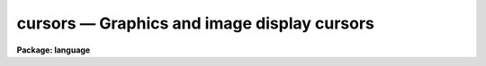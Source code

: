 .. _cursors:

cursors — Graphics and image display cursors
============================================

**Package: language**

.. raw:: html

  <H3>Name</H3>
  <! BeginSection: 'NAME'>
  <UL>
  cursors -- cursor control for graphics and image display devices
  <P>
  </UL>
  <! EndSection:   'NAME'>
  <H3>1. introduction</H3>
  <! BeginSection: 'Introduction'>
  <UL>
  <P>
      In IRAF, all cursor input is via the graphics cursor interface in the CL.
  The CL supports two types of cursors, the graphics cursor and the image
  display cursor, represented in the CL by the two parameter datatypes <I>gcur</I>
  and <I>imcur</I>.  To read either cursor from a task, the programmer declares
  one of the parameters of their task to be of type gcur or imcur, and then
  reads the value of the parameter.  The act of reading a cursor type parameter
  causes the physical device cursor to be read.  To make it possible for the
  user to read either cursor at any time, the CL provides two predefined global
  parameters also called <I>gcur</I> and <I>imcur</I> (or to be more precise,
  "<TT>cl.gcur</TT>" and "<TT>cl.imcur</TT>", since both parameters are local parameters of the
  <I>cl</I> task).
  <P>
  Since the graphics cursors are interfaced as CL parameters, a cursor read is
  implied whenever a cursor type parameter is referenced in a CL expression.
  The simplest way to read a cursor is to use the "<TT>inspect</TT>" statement to print
  the value of the parameter, as in the following example.  Exactly the same
  thing happens when a program like <I>implot</I> or <I>splot</I> reads the cursor.
  <P>
  <PRE>
  	cl&gt; = gcur
  	0.5005035 0.4980621 1 k 
  </PRE>
  <P>
  More complex accesses are occasionally useful, e.g.:
  <P>
  	cl&gt; print (gcur, &gt; "<TT>curpos</TT>")
  <P>
  writes the cursor value into a file, and
  <P>
  	cl&gt; = fscan (gcur, x, y)
  <P>
  leaves the X and Y coordinates of the cursor in parameters X and Y.
  <P>
  A cursor read returns a string value, as can be seen in the above example.
  The fields of the cursor value string are (from the left) the X and Y position
  of the cursor in world coordinates, the number of the world coordinate system
  to which the coordinates refer, and the key value, or character typed to
  terminate the cursor read.  If the key is a colon ("<TT>:</TT>"), a fourth field
  will be added, namely a character string entered by the user after typing the
  colon key.  This feature is useful for passing arbitrary commands to programs
  via the cursor interface.
  <P>
  A cursor read is not instantaneous.  A cursor read is initiated by reading a
  cursor type parameter, and terminated by typing any lower case or
  non-alphanumeric character on the keyboard.  The keyboard is used to
  terminate cursor reads from the image display as well as from a graphics
  terminal.  While the cursor read is in progress, i.e., while the CL is
  waiting for a key to be typed on the terminal, the CL is said to be in
  <I>cursor mode</I>.  Cursor mode reserves all of the upper case characters
  and digits for cursor mode commands.  Since the cursor mode commands are
  intercepted by cursor mode, they do not terminate a cursor read and are never
  seen by the program reading the cursor.
  <P>
  The cursor mode commands are the major topic of discussion in the remainder
  of this document.  In brief, the cursor mode commands are used to zoom in
  on some portion of the graphics frame (e.g., to get a more accurate cursor
  position measurement), to roam about at high magnification, to replot the frame,
  to make a hardcopy on a batch plotter device, to save or restore the frame in
  a file, and so on.  In reading the rest of this document, take care not to get
  lost in the complexities of cursor mode, forgetting the essential simplicity
  of the cursor interface, namely that we are reading the cursor and returning
  the cursor coordinates to the caller.
  <P>
  In the remainder of this document the discussion will focus on the graphics
  cursor to minimize confusion.  The same interface is however used to access
  both types of cursor, hence the discussion is relevant for the image display
  interface as well.
  <P>
  </UL>
  <! EndSection:   'Introduction'>
  <H3>2. overview</H3>
  <! BeginSection: 'Overview'>
  <UL>
  </UL>
  <! EndSection:   'Overview'>
  <H3>2.1 invoking cursor mode</H3>
  <! BeginSection: 'Invoking Cursor Mode'>
  <UL>
  <P>
      Many IRAF tasks produce a plot of some sort and then bring up a graphics
  cursor (e.g. a crosshair) and automatically leave the terminal in cursor mode.
  Alternatively, the user can invoke cursor mode from the CL by typing:
  <P>
  	cl&gt; = gcur
  <P>
  If the CL environment variable <B>cminit</B> is defined when
  cursor mode is first entered, the string value will be interpreted as
  a cursor mode command and used for initialization.  For example, to
  speed up drawing time you could set text quality to low and the
  graphics resolution to 200 points in X and 100 points in Y by adding
  the following <B>set</B> declaration to one's "<TT>login.cl</TT>" file:
  <P>
  	set cminit = "<TT>xres=200; yres=150; txqual=low</TT>"
  <P>
  An additional environment variable is provided for applications which generate
  very complex plots.  There is a fixed upper limit on the size of the cursor
  mode frame buffer, used to retain all the graphics instructions used to
  generate a plot.  If the buffer overflows the plot will come out correctly
  the first time, but part of the instructions used to generate the plot will be
  discarded, hence it will not be possible to regenerate the full plot in cursor
  mode.  If this happens the size of the cursor mode frame buffer may be
  increased, e.g.,
  <P>
  	set cmbuflen = 512000
  <P>
  would set the size of the frame buffer to 512K words, or 1 megabyte.
  This would be large enough to hold almost any plot.  A call to <B>gflush</B>
  may be required before the new buffer size takes effect.
  <P>
  </UL>
  <! EndSection:   'Invoking Cursor Mode'>
  <H3>2.2 cursor mode help</H3>
  <! BeginSection: 'Cursor Mode Help'>
  <UL>
  <P>
      While in cursor mode, help text may be obtained in at least two ways.
  Help on the cursor mode commands themselves, i.e. the topic of this
  document, is available with the command "<TT>:.help</TT>" or just "<TT>:.</TT>".  By convention
  help on an application task running cursor mode, e.g. <B>implot</B>, is 
  available with the command "<TT>?</TT>".  All interactive IRAF graphics tasks are
  required to respond to the ? key with a summary of the keystrokes recognized
  by that task.
  <P>
  </UL>
  <! EndSection:   'Cursor Mode Help'>
  <H3>2.3 cursor mode commands and options</H3>
  <! BeginSection: 'Cursor Mode Commands and Options'>
  <UL>
  <P>
      While in cursor mode, whether invoked by an IRAF task or interactively
  via the command "<TT>=gcur</TT>", three classes of commands are available.
  First, single, upper-case letters take actions such as roaming and zooming,
  redrawing axes after a zoom, and prompting for text annotation.
  Second, cursor mode options and more complicated commands may be entered
  after a "<TT>:.</TT>", for example sending a screen snapshot to a hardcopy plotter
  and changing text quality and orientation.  Third, all other commands,
  namely the lower case letters and most non-alphanumeric characters,
  are interpreted by the controlling task and will terminate a cursor read.
  Thus, if any keystroke is entered that is not shown below or handled by
  the governing application program, cursor mode exits and the keystroke and
  cursor coordinates are reported.
  <P>
  Minimum match abbreviations are permitted for the cursor mode "<TT>:.</TT>"
  command names.  Multiple commands may be given on one line, delimited by
  semicolons.
  <P>
  The following upper-case commands are interpreted by the graphics system
  and may therefore be entered from the keyboard either in task mode or from
  "<TT>=gcur</TT>" (this is the same help panel you get from cursor mode by
  typing "<TT>:.help</TT>"):
  <P>
  <PRE>
      A 			draw and label the axes of current viewport
      B			backup over last instruction in frame buffer
      C			print the cursor position
      D 			draw a line by marking the endpoints
      E			expand plot by setting window corners
      F			set fast cursor (for HJKL)
      H			step cursor left
      J			step cursor down
      K			step cursor up
      L			step cursor right
      M			move point under cursor to center of screen
      P			zoom out (restore previous expansion)
      R			redraw the screen
      T 			draw a text string
      U 			undo last frame buffer edit
      V			set slow cursor (for HJKL)
      W 			select WCS at current position of cursor
      X			zoom in, X only
      Y			zoom in, Y only
      Z			zoom in, both X and Y
      &lt;			set lower limit of plot to the cursor y value
      &gt;			set upper limit of plot to the cursor y value
      \ 			escape next character
      :			set cursor mode options
      :!			send a command to the host system
      =			short for ":.snap"
      0			reset and redraw
     1-9			roam
  </PRE>
  <P>
  If the character : is typed while in cursor mode the alpha cursor will appear
  at the bottom of the screen, allowing a command line to be entered.  Command
  lines which begin with a period, e.g., "<TT>:.</TT>" are interpreted by the graphics
  system; any other command will terminate the cursor read.  If not running an
  IRAF task which interprets that other command, cursor mode will be
  terminated and the cursor value reported.
  <P>
  <PRE>
      :.axes[+-]		    draw axes of viewport whenever screen is redrawn
      :.case[+-]		    enable case sensitivity for keystrokes
      :.clear		    clear alpha memory (e.g, this text)
      :.cursor n		    select cursor
      :.gflush		    flush plotter output
      :.help		    print help text for cursor mode
      :.init		    initialize the graphics system
      :.markcur[+-]	    mark cursor position after each cursor read
      :.off [keys]	    disable selected cursor mode keys
      :.on [keys]		    enable selected cursor mode keys
      :.page[+-]		    enable screen clear before printing help text
      :.read file		    fill frame buffer from a file
      :.show		    print cursor mode and graphics kernel status
      :.snap [device]	    make hardcopy of graphics display
      :.txqual qual	    set character generator quality (normal,l,m,h)
      :.txset format	    set text drawing parameters (size,up,hj,vj,etc)
      :.xres=value	    set X resolution (stdgraph only)
      :.yres=value	    set Y resolution (stdgraph only)
      :.viewport x1 x2 y1 y2  set workstation viewport in world coordinates
      :.write[!][+] file	    save frame buffer in a spool file
      :.zero		    reset viewport and redraw frame
  </PRE>
  <P>
  </UL>
  <! EndSection:   'Cursor Mode Commands and Options'>
  <H3>3. advanced usage</H3>
  <! BeginSection: 'Advanced Usage'>
  <UL>
  </UL>
  <! EndSection:   'Advanced Usage'>
  <H3>3.1 the frame buffer</H3>
  <! BeginSection: 'The Frame Buffer'>
  <UL>
      
      The concept of the <I>frame buffer</I> is essential to an understanding of
  cursor mode.  IRAF tasks output all graphics in the form of GKI 
  metacode instructions.  These instructions may be stored in a file if
  desired, or, if the task is run from the CL, they will usually be 
  stored automatically in the frame buffer.  This is a large storage area internal
  to the CL process, and is transparent to the user.  What is important is
  that after producing a plot on the screen, all or part of the information
  in the plot is still present in the frame buffer.  That means that it is
  possible to enter an interactive session with the plot, whether as a part of
  the task that produced the plot in the first place or after the task
  exits by typing "<TT>=gcur</TT>" from the CL.
  <P>
  If one wishes to recall the last plot after the task which created it has
  exited, and the screen has since been cleared, the plot will still be in
  the frame buffer and can be redrawn by entering cursor mode and typing 0
  (the digit zero).  If the desired plot was not the last one plotted,
  hence is no longer in the frame buffer, it can still be recalled if it
  was saved earlier in a metacode file on disk.  The command "<TT>:.read fname</TT>"
  will refill the frame buffer from file "<TT>fname</TT>", and redraw the plot.
  <P>
  All graphics instructions output since the last time the device screen was
  cleared reside in the frame buffer unless there is an extremely large amount
  of information in the plot, in which case only the last part of the plot
  will be saved (the frame buffer dynamically sizes itself to fit the frame,
  but there is a fixed upper limit on its size of about 100 Kb).
  <P>
  </UL>
  <! EndSection:   'The Frame Buffer'>
  <H3>3.2 filling and writing the frame buffer</H3>
  <! BeginSection: 'Filling and Writing the Frame Buffer'>
  <UL>
  <P>
      The graphics system will automatically clear the frame buffer whenever
  the screen is cleared when plotting.  For example, in a heavy interactive
  graphics session, the frame buffer will be filled and cleared many times,
  and at the end only the last screenfull will be left in the frame buffer.
  When reading a metacode file containing several frames with "<TT>:.read</TT>",
  all frames will be plotted in sequence, but only the last one will remain
  in the buffer when the sequence finishes.
  <P>
  Some tasks have application-specific functions that append to, rather than
  overwrite the frame buffer.  For example, the "<TT>j</TT>" function in <B>implot</B>
  plots another line from the image.  On the screen the previous data vectors
  are erased and the new ones drawn over.  However, if you then do a zoom or
  a reset screen, you will see EACH of the sets of data vectors drawn in
  succession (some people unfairly consider this to be a bug, but actually it
  is a highly desirable feature which we are justifiably proud of).  
  <P>
  The contents of the frame buffer may be written to a metacode file
  with "<TT>:.write file</TT>".  By default the frame buffer is appended to the
  file if it already exists.  If you wish to "<TT>clobber</TT>" an existing file,
  use "<TT>:.write! file</TT>".  Also by default, the frame that is written is what
  you currently see on the screen, i.e., if you have zoomed in on a feature
  only what you see on the screen will be saved.  To write the full frame
  (the one you would see if you first did a "<TT>0</TT>"), use "<TT>:.write+ file</TT>".
  To overwrite an existing metacode file in full-frame mode, use "<TT>:.write!+ file</TT>".
  <P>
  </UL>
  <! EndSection:   'Filling and Writing the Frame Buffer'>
  <H3>3.3 moving the cursor and modifying the display area</H3>
  <! BeginSection: 'Moving the Cursor and Modifying the Display Area'>
  <UL>
  <P>
      A number of special keystrokes are recognized for interactive
  display control.  These keystrokes may be used to redraw all or
  any portion of the spooled graphics; e.g., one may zoom in on
  a portion of the plot and then roam about on the plot at high
  magnification.  Since the spooled graphics vectors often contain
  more information than can be displayed at normal magnification, zooming
  in on a feature may bring out additional detail (the maximum resolution
  is 32768 points in either axis).  Increasing the magnification will
  increase the precision of a cursor read by the same factor.
  <P>
  If the graphics frame is a typical vector plot with drawn and labeled
  axes, magnifying a portion of the plot may cause the axes to be lost.
  If this is not what is desired a keystroke ("<TT>A</TT>") is provided to draw and label
  the axes of the displayed window.  The axes will be overplotted on the
  current display and will not be saved in the frame buffer, hence they
  will be lost when the frame is redrawn.  New axes may optionally be drawn
  every time the viewport changes after entry of the command "<TT>:.axes+</TT>".
  In cursor mode the viewport is the full display area of the output device,
  hence the tick mark labels of the drawn axes are drawn inside the viewport,
  on top of the data.
  <P>
  By default the cursor mode keystrokes are all upper case letters, reserving
  lower case for applications programs.  The terminal shift lock key may be
  used to simplify typing in lengthy interactive cursor mode sessions.
  Most of the upper-case commands involve moving the graphics cursor
  and/or re-displaying a different part of the plot.  Special keystrokes
  are provided for stepwise cursor motions to increase the speed of cursor
  setting on terminals that do not have fast cursor motions (e.g., the
  Retro-Graphics enhanced VT100).  These keystrokes will only work if the terminal
  you are using permits positioning of the cursor under software control.
  <P>
  The commands H, J, K, and L (upper case!) move the cursor left, down, up,
  and right (as in the VI text editor and in Forth/Camera graphics).
  The step size of each cursor motion can change in one of three ways.
  "<TT>F</TT>" increases the step size by a factor over the current step size each
  time it is used; "<TT>V</TT>" decreases it similarly.
  <P>
  In practice the F/V speed keys are rarely used because the cursor positioning
  algorithm will automatically adjust the step size as you move the cursor.
  A large step size is used to cross the screen, then the step size is
  automatically decreased as you get close to the desired feature.
  Some practice is required to become adept at this, but soon it becomes
  natural and fast.
  <P>
  Arrow keys, thumbwheels, etc., if present on a keyboard, may also be used
  for cursor motions.  However, moving the cursor this way does not
  automatically report the position to the graphics system, thus if the
  command "<TT>C</TT>" is given, you will not get a position report after each motion.  
  <P>
  The numeric keypad of the terminal (if it has one) is used to roam about
  when the zoom factor is greater than one.  A numeric key must be escaped
  to use it to exit cursor mode, i.e., if the applications program reading
  the cursor recognizes the digit characters as commands.
  The directional significance of the numeric keys in roam mode is obvious
  if the terminal has a keypad, and is illustrated below.
  <P>
  <P>
  <PRE>
  	7   8   9	135 090 045
  <P>
  	4   5   6	180 000 000
  <P>
  	1   2   3      -135 -90 -45
  </PRE>
  <P>
  <P>
  Even if the terminal has a keypad, it may not be possible to use it for
  roam on some terminals.  If the keypad does not work, the normal numeric
  keys at the top of the keyboard will, after a glance at the keypad to
  see which digit to use.
  <P>
  </UL>
  <! EndSection:   'Moving the Cursor and Modifying the Display Area'>
  <H3>3.4 reporting and marking the cursor position</H3>
  <! BeginSection: 'Reporting and Marking the Cursor Position'>
  <UL>
  <P>
      To print the current cursor position in world coordinates without
  exiting cursor mode use the <TT>`C'</TT> keystroke.
  <P>
  If the cursor mode option "<TT>:.markcur+</TT>" is set, the position of the cursor
  will be marked with a small plus sign when time cursor mode exits,
  returning the cursor position to the calling program.  This is useful
  when marking the positions of a large number of objects, to keep track
  of the objects already marked.  The cursor position will not be marked until
  cursor mode exits, i.e., no cursor mode command will cause the mark to be
  drawn.  The mark cursor option remains in effect until you explicitly turn
  it off with "<TT>:.markcur-</TT>" or by typing <I>gflush</I>.  The marks are drawn
  in the frame buffer, hence they will survive zoom and roam or screen reset
  (they can be erased with repeated B commands if desired).
  <P>
  Some plots have more than one world coordinate system (WCS, the third value
  in the cursor value string).  Suppose you are in cursor mode and the frame
  contains two separate plots, or there is only one plot but the lower x-axis
  is in Angstroms while the upper one is in inverse centimeters.  By default
  the graphics system will automatically select the WCS (viewport) closest to
  the position of the cursor, returning a cursor position in that coordinate
  system.  If this is not what is desired, move the cursor to a position
  that belongs unambiguously to one of the coordinate systems and type "<TT>W</TT>".
  Subsequent cursor reads will refer to the coordinate system you have
  specified, regardless of the position of the cursor on the screen.
  When the frame is cleared the WCS "<TT>lock</TT>" will be cleared as well.
  <P>
  </UL>
  <! EndSection:   'Reporting and Marking the Cursor Position'>
  <H3>3.5 annotating plots</H3>
  <! BeginSection: 'Annotating Plots'>
  <UL>
  <P>
      The "<TT>T</TT>" command will prompt you for a text string to be entered from the
  keyboard, followed by a RETURN.  The text will appear on the screen (and get
  stored in the frame buffer), normally located with its lower left corner at
  the current cursor position.  This command may be used in conjunction with
  the "<TT>D</TT>" command to draw a line from the text annotation to a feature of
  interest in the plot.  Notice that the text size is constant in cursor
  mode regardless of the current magnification.  In order that text entered
  with "<TT>T</TT>" will look as nearly the same as possible on a hardcopy snapshot
  as it does on the screen, you should set text quality to high.
  <P>
  Text attributes are controlled by two command options.  Use "<TT>:.txqual</TT>" to
  set text quality to "<TT>normal</TT>" (the default), "<TT>low</TT>", "<TT>medium</TT>", or "<TT>high</TT>".
  Low-quality text plots the fastest, high-quality the slowest.  On terminals
  with hardware text generation such as the Retro-Graphics Enhanced VT100,
  low-quality characters may always come out 
  upright, even if the whole text string's up-vector is not at 90 degrees.
  <P>
  Low-quality text sizes are also fixed on most devices, so in a hardcopy
  snapshot of a plot the text will not necessarily look the same as it did
  on the screen (in particular it may overwrite data vectors).
  With low-quality text other options such
  as "<TT>font=italic</TT>" will not work on most terminals (although they may come
  out correctly on a hardcopy device).  In general, set "<TT>:.txqual=h</TT>" if you are
  planning to get hardcopy output from a plot you are annotating.  Changing
  the text quality only applies to text entered with "<TT>T</TT>" AFTER the change;
  you cannot automatically set all text to high quality after you have 
  entered it.
  <P>
  There are several ways to change the position of text relative to the
  cursor, its size, font, and orientation.  Use "<TT>:.txset</TT>" to change the
  text drawing parameters as follows:
  <PRE>
  <P>
      keyword	values					default
  <P>
      up		degrees counterclockwise, zero = +x	90
      size	character size scale factor		1.0
      path	left, right, up, down			right
      hjustify	normal, center, left, right		left
      vjustify	normal, center, top, bottom		bottom
      font	roman, greek, italic, bold		roman
      quality	normal, low, medium, high		normal
      color	integers greater than one		1
  <P>
  </PRE>
  The "<TT>up</TT>" keyword controls the orientation of the character and the whole
  text string.  A text string oriented at +45 degrees to the horizontal, 
  from left to right, would have "<TT>up=135</TT>".
  <P>
  Character sizes are all specified relative to a base size characteristic
  of each plotting device.  The size is a linear magnification factor, so
  "<TT>size=2.0</TT>" results in a character with four times the area.
  <P>
  Path is relative to the up vector; a string of characters consecutively
  underneath each other with the normal upright orientation would have 
  "<TT>up=90;path=down</TT>".
  <P>
  The justify parameters refer to the placement of the entire text string
  relative to the current cursor position.  To center a text string horizontally
  over a spike in a plot, position the cursor to just above the spike and
  set "<TT>h=c;v=b</TT>".
  <P>
  Font and quality were discussed above.  Setting the color will only have
  an effect on devices supporting it; if you have a color pen plotter, you
  must remember the current color setting, because there you cannot see it
  on the screen ("<TT>:.show</TT>" will reveal it however).
  <P>
  If you make a mistake or don't like the appearance of the text you entered,
  all is not lost.  Use the command "<TT>B</TT>" to back up over the last instruction
  and redraw (e.g. with "<TT>0</TT>") until you're ready to reenter the text.  If you
  back up one instruction too far (you lose some of the data vectors for
  instance) just type "<TT>U</TT>" to undo the last frame buffer edit, i.e. the backup.
  <P>
  For example, to annotate a spectral line with "<TT>H-alpha</TT>", written sideways
  up the screen from the current position in italics:
  <PRE>
  <P>
  	:.txqual high
  	:.txset up=180;font=italic
  	T
  	text: H-alpha
  <P>
  </PRE>
  On the last line, cursor mode provided the "<TT>text: </TT>" prompt.  The
  format could have been shortened to "<TT>u=180;f=i</TT>".
  <P>
  </UL>
  <! EndSection:   'Annotating Plots'>
  <H3>3.6 hardcopy snapshots</H3>
  <! BeginSection: 'Hardcopy Snapshots'>
  <UL>
  <P>
      There are two main ways to get a hardcopy of the frame buffer.  To 
  get a copy of what you see on the screen directly on a hardcopy plotter,
  simply use "<TT>:.snap plottername</TT>".  When you do so, you are actually sending
  the output down a buffered stream.  That is, you can do several "<TT>:.snap</TT>"'s
  before anything actually comes out on the plotter.  This is because many
  plotters use several pages worth of blank paper before and after the actual
  plot.  If you are planning to make a number of snapshots in succession,
  even if they are from different "<TT>=gcur</TT>" sessions, simply use "<TT>:.snap</TT>" for
  each one until you are done, then issue "<TT>:.gflush</TT>".  You can also flush
  graphics output to a plotter from the CL using the Language Package task
  <B>gflush</B>:
  <P>
  <PRE>
  	cl&gt; =gcur
  	...
  	:.snap versatec
  	...
  	:.snap versatec
  	&lt;RETURN&gt;
  	cl&gt;
  	cl&gt; gflush
  <P>
  </PRE>
  <P>
  Alternatively, you can use "<TT>:.write mcodefile</TT>" as discussed above, appending
  as many different frames as you wish, then later from the CL, send the
  metacode file to a plotter with one of the graphics kernels:
  <P>
  <PRE>
  	cl&gt; implot
  	...				(interactive session)
  	:.write file1.mc
  	&lt;RETURN&gt;
  	cl&gt; stdplot file1.mc
  <P>
  		or
  <P>
  	cl&gt; calcomp file1.mc		(etc.)
  <P>
  </PRE>
  <P>
  </UL>
  <! EndSection:   'Hardcopy Snapshots'>
  <H3>3.7 alternate cursor input</H3>
  <! BeginSection: 'Alternate Cursor Input'>
  <UL>
  <P>
      Any program which uses cursor input may be run non-interactively as well
  as in batch mode.  For example, suppose the task has a cursor type parameter
  called "<TT>coords</TT>".  In normal interactive use a hardware cursor read will
  occur every time the program reads the value of the "<TT>coords</TT>" parameter.
  To run the program in batch mode we must first prepare a list of cursor
  values in a text file, e.g., with the <I>rgcursor</I> or <I>rimcursor</I> tasks
  in the <I>lists</I> package.  We then run the task assigning the name of the
  cursor list file to the parameter "<TT>coords</TT>".  For example, to run the
  <I>apphot</I> task in batch, with the cursor list in the file "<TT>starlist</TT>":
  <P>
  	cl&gt; apphot arg1 arg2 ... argN coords=starlist &amp;
  <P>
  The program will then read successive cursor values from the starlist file,
  not knowing that the cursor values are coming from a text file rather than
  from actual cursor reads.
  <P>
  A second mechanism is available for redirecting cursor input to the
  terminal.  This is most useful when working from a terminal that does not
  have graphics, or when debugging software.  To work this way one must
  first set the value of the environment variable <I>stdgcur</I> (for the
  graphics cursor) or <I>stdimcur</I> (for the image cursor).  Set the value
  to "<TT>text</TT>" to direct cursor reads to the terminal, e.g.:
  <P>
  	cl&gt; set stdgcur = text
  <P>
  The cursor value will then be a line of text read from the user terminal.
  In this mode the user enters at least two of the fields defining a cursor
  value.  Missing fields are assigned the value zero (the user presumably
  will know that the program does not use the extra fields).
  <P>
  <PRE>
  	cl&gt; = gcur
  	gcur: 345.33 23.22 1 c
  	345.33 23.22 1 c
  	cl&gt;
  </PRE>
  <P>
  An example of a cursor read request entered interactively by the user,
  taking input from the terminal and sending output to the terminal,
  is shown above (the CL typed the "<TT>gcur: </TT>" query and the user entered the
  remainder of that line).  If the cursor device were "<TT>stdgraph</TT>" a real
  cursor read would occur and the equivalent interaction might appear as
  shown below.  The cursor position is returned in world coordinates,
  where the world coordinate system was defined by the last plot output to
  the device.  For an imaging device the world coordinates will typically
  be the pixel coordinates of the image section being displayed.
  <P>
  <PRE>
  	cl&gt; = gcur
  	345.33 23.22 1 c
  	cl&gt;
  </PRE>
  <P>
  Redirecting cursor input to the terminal is useful when working from a
  non-graphics workstation and when debugging programs.  ASCII cursor queries
  are the only type supported when running an IRAF program outside the CL.
  Cursor input may also be taken from a list file by assigning a filename
  to a cursor parameter, i.e., by assigning a list file to a list structured
  parameter and overriding query mode:
  <P>
  <PRE>
  	cl&gt; gcur = filename
  	cl&gt; = gcur
  	345.33 23.22 1 c
  	cl&gt;
  </PRE>
  <P>
  </UL>
  <! EndSection:   'Alternate Cursor Input'>
  <H3>3.8 examining the status of the graphics system</H3>
  <! BeginSection: 'Examining the Status of the Graphics System'>
  <UL>
  <P>
      The command "<TT>:.show</TT>" writes out a page of information concerning the
  state of the graphics system.  This is an example of such a status report:
  <P>
  <PRE>
      Cursor Mode Parameters:
  <P>
  	case	= YES
  	markcur = YES
  	page	= YES
  	axes	= NO
  	view	= full screen
  	keys	= ABCDEFGHIJKLMNOPQRSTUVWXYZ&lt;&gt;0123456789?:
  		-&gt;ABCDEFGHIJKLMNOPQRSTUVWXYZ&lt;&gt;0123456789?:
  <P>
  <P>
      Graphics Kernel Status:
  <P>
  	STDGRAPH: kernel=cl, device=vt640
  	    memory=9472 (8192fb+256sb+1024fio), frame=1114+0 words
  	    spool=yes, nopen=0, pid=0, in=0, out=0, redir=-6, wcs=0
  	    text size = 1., up=90, path=right, hj=left, vj=bottom, color=1
  <P>
  	STDIMAGE:	disconnected
  	STDPLOT:	disconnected
  </PRE>
  <P>
  The cursor mode parameters report the current values of the "<TT>:.</TT>" command
  options; these options are in effect for all of three the standard graphics
  streams, i.e., STDGRAPH (the graphics terminal), STDIMAGE (the image display),
  and STDPLOT (batch plotters).
  <P>
  The graphics kernel status reports the status of each of the three graphics
  streams.  These streams are independent and in principle any graphics device
  may be connected to any stream.  The <I>kernel</I> field gives the name of
  the kernel connected to that stream, if any.  The value "<TT>cl</TT>" refers to the
  <I>stdgraph</I> kernel, which is built into the CL, and which can only talk
  to graphics terminals.  Any other value is the filename of an external graphics
  kernel, running as a subprocess of the CL process.  The <I>device</I> field
  gives the name of the device named in the last "<TT>open workstation</TT>" command
  on that stream.  This is the device the stream is currently writing plots to.
  <P>
  The significance of the remaining kernel status fields is described below.
  <P>
  <P>
  <PRE>
  	memory		- total memory used, chars
  	fb		- size of primary frame buffer, chars
  	sb		- size of scratch frame buffer (used by A)
  	fio		- size of the FIO buffer for the stream
  	frame		- amount of data in the frame + data in SB
  <P>
  	spool		- enable spooling of graphics in frame buffer?
  	nopen		- open count (should be zero)
  	pid		- process id of kernel subprocess
  	in		- fd of process in, if subkernel
  	out		- fd of process out, if subkernel
  	redir		- redirection information for pseudofile i/o
  	wcs		- current WCS, zero if not locked with W
  <P>
  	text size	- current text size relative to device's base size
  	up		- text up vector
  	path		- text character drawing path
  	hj		- horizontal justification
  	vj		- vertical justification
  	color		- index of current color attribute
  </PRE>
  <P>
  <P>
  This status report reflects only the information known to the CL.  The graphics
  subkernels, which are subprocesses of the CL, may themselves have subprocesses,
  sometimes on different nodes in the local network.
  <P>
  </UL>
  <! EndSection:   'Examining the Status of the Graphics System'>
  <H3>3.9 initializing the graphics system</H3>
  <! BeginSection: 'Initializing the Graphics System'>
  <UL>
  <P>
      The graphics system can normally be initialized by typing <I>gflush</I>.
  This will clear the frame buffer and disconnect all kernels, freeing memory
  and file descriptors, and reducing the subprocess count.  Shutting down a
  graphics subkernel automatically flushes any buffered graphics output.
  The CL automatically calls <I>gflush</I> during logout to shutdown the
  graphics system in an orderly fashion.
  </UL>
  <! EndSection:   'Initializing the Graphics System'>
  <H3>Bugs</H3>
  <! BeginSection: 'BUGS'>
  <UL>
  Despite the fact that the CL has graphics and image cursor access capabilities,
  there is no guarantee that one can access the cursor on a particular device.
  A <I>graphcap</I> entry for the device is also required, as is a graphics kernel
  if the device is not a conventional graphics terminal (e.g., an image display).
  If all of these pieces are not in place, the system will abort the cursor
  read, complaining that it cannot find a termcap or graphcap entry for the
  device, or that it cannot open a connected subprocess (the subkernel).
  </UL>
  <! EndSection:   'BUGS'>
  <H3>See also</H3>
  <! BeginSection: 'SEE ALSO'>
  <UL>
  The GIO Reference Manual
  </UL>
  <! EndSection:    'SEE ALSO'>
  
  <! Contents: 'NAME' 'Introduction' 'Overview' 'Invoking Cursor Mode' 'Cursor Mode Help' 'Cursor Mode Commands and Options' 'Advanced Usage' 'The Frame Buffer' 'Filling and Writing the Frame Buffer' 'Moving the Cursor and Modifying the Display Area' 'Reporting and Marking the Cursor Position' 'Annotating Plots' 'Hardcopy Snapshots' 'Alternate Cursor Input' 'Examining the Status of the Graphics System' 'Initializing the Graphics System' 'BUGS' 'SEE ALSO'  >
  
